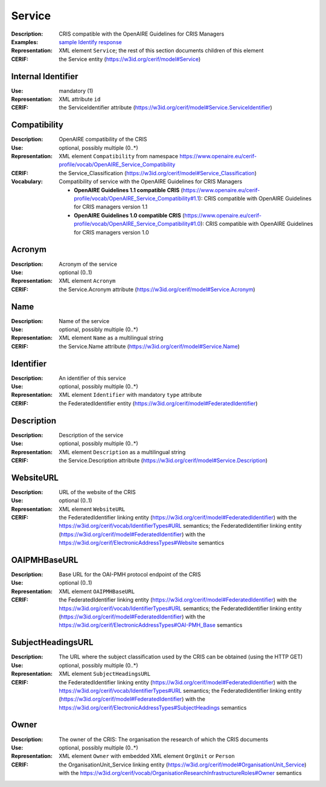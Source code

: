 .. _service:


Service
=======
:Description: CRIS compatible with the OpenAIRE Guidelines for CRIS Managers
:Examples: `sample Identify response <https://github.com/openaire/guidelines-cris-managers/blob/master/samples/openaire_oaipmh_example_Identify.xml>`_
:Representation: XML element ``Service``; the rest of this section documents children of this element
:CERIF: the Service entity (`<https://w3id.org/cerif/model#Service>`_)


Internal Identifier
^^^^^^^^^^^^^^^^^^^
:Use: mandatory (1)
:Representation: XML attribute ``id``
:CERIF: the ServiceIdentifier attribute (`<https://w3id.org/cerif/model#Service.ServiceIdentifier>`_)


Compatibility
^^^^^^^^^^^^^
:Description: OpenAIRE compatibility of the CRIS
:Use: optional, possibly multiple (0..*)
:Representation: XML element ``Compatibility`` from namespace `<https://www.openaire.eu/cerif-profile/vocab/OpenAIRE_Service_Compatibility>`_
:CERIF: the Service_Classification (`<https://w3id.org/cerif/model#Service_Classification>`_)
:Vocabulary: Compatibility of service with the OpenAIRE Guidelines for CRIS Managers

  * **OpenAIRE Guidelines 1.1 compatible CRIS** (`<https://www.openaire.eu/cerif-profile/vocab/OpenAIRE_Service_Compatibility#1.1>`_): CRIS compatible with OpenAIRE Guidelines for CRIS managers version 1.1
  * **OpenAIRE Guidelines 1.0 compatible CRIS** (`<https://www.openaire.eu/cerif-profile/vocab/OpenAIRE_Service_Compatibility#1.0>`_): CRIS compatible with OpenAIRE Guidelines for CRIS managers version 1.0



Acronym
^^^^^^^
:Description: Acronym of the service
:Use: optional (0..1)
:Representation: XML element ``Acronym``
:CERIF: the Service.Acronym attribute (`<https://w3id.org/cerif/model#Service.Acronym>`_)



Name
^^^^
:Description: Name of the service
:Use: optional, possibly multiple (0..*)
:Representation: XML element ``Name`` as a multilingual string
:CERIF: the Service.Name attribute (`<https://w3id.org/cerif/model#Service.Name>`_)



Identifier
^^^^^^^^^^
:Description: An identifier of this service
:Use: optional, possibly multiple (0..*)
:Representation: XML element ``Identifier`` with mandatory ``type`` attribute
:CERIF: the FederatedIdentifier entity (`<https://w3id.org/cerif/model#FederatedIdentifier>`_)



Description
^^^^^^^^^^^
:Description: Description of the service
:Use: optional, possibly multiple (0..*)
:Representation: XML element ``Description`` as a multilingual string
:CERIF: the Service.Description attribute (`<https://w3id.org/cerif/model#Service.Description>`_)



WebsiteURL
^^^^^^^^^^
:Description: URL of the website of the CRIS
:Use: optional (0..1)
:Representation: XML element ``WebsiteURL``
:CERIF: the FederatedIdentifier linking entity (`<https://w3id.org/cerif/model#FederatedIdentifier>`_) with the `<https://w3id.org/cerif/vocab/IdentifierTypes#URL>`_ semantics; the FederatedIdentifier linking entity (`<https://w3id.org/cerif/model#FederatedIdentifier>`_) with the `<https://w3id.org/cerif/ElectronicAddressTypes#Website>`_ semantics


OAIPMHBaseURL
^^^^^^^^^^^^^
:Description: Base URL for the OAI-PMH protocol endpoint of the CRIS
:Use: optional (0..1)
:Representation: XML element ``OAIPMHBaseURL``
:CERIF: the FederatedIdentifier linking entity (`<https://w3id.org/cerif/model#FederatedIdentifier>`_) with the `<https://w3id.org/cerif/vocab/IdentifierTypes#URL>`_ semantics; the FederatedIdentifier linking entity (`<https://w3id.org/cerif/model#FederatedIdentifier>`_) with the `<https://w3id.org/cerif/ElectronicAddressTypes#OAI-PMH_Base>`_ semantics


SubjectHeadingsURL
^^^^^^^^^^^^^^^^^^
:Description: The URL where the subject classification used by the CRIS can be obtained (using the HTTP GET)
:Use: optional, possibly multiple (0..*)
:Representation: XML element ``SubjectHeadingsURL``
:CERIF: the FederatedIdentifier linking entity (`<https://w3id.org/cerif/model#FederatedIdentifier>`_) with the `<https://w3id.org/cerif/vocab/IdentifierTypes#URL>`_ semantics; the FederatedIdentifier linking entity (`<https://w3id.org/cerif/model#FederatedIdentifier>`_) with the `<https://w3id.org/cerif/ElectronicAddressTypes#SubjectHeadings>`_ semantics


Owner
^^^^^
:Description: The owner of the CRIS: The organisation the research of which the CRIS documents
:Use: optional, possibly multiple (0..*)
:Representation: XML element ``Owner`` with embedded XML element ``OrgUnit`` or ``Person``
:CERIF: the OrganisationUnit_Service linking entity (`<https://w3id.org/cerif/model#OrganisationUnit_Service>`_) with the `<https://w3id.org/cerif/vocab/OrganisationResearchInfrastructureRoles#Owner>`_ semantics



